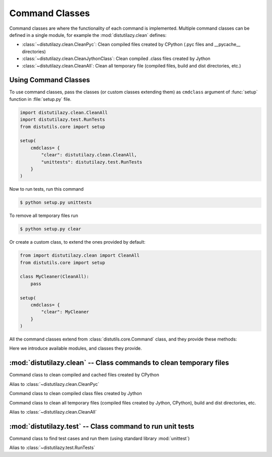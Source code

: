 ***************
Command Classes
***************

Command classes are where the functionality of each command is implemented. Multiple command classes
can be defined in a single module, for example the :mod:`distutilazy.clean` defines:

* :class:`~distutilazy.clean.CleanPyc`: Clean compiled files created by CPython (.pyc files and __pycache__ directories)
* :class:`~distutilazy.clean.CleanJythonClass`: Clean compiled .class files created by Jython
* :class:`~distutilazy.clean.CleanAll`: Clean all temporary file (compiled files, build and dist directories, etc.)


Using Command Classes
=====================
To use command classes, pass the classes (or custom classes extending them) as ``cmdclass`` argument
of :func:`setup` function in :file:`setup.py` file.

.. code-block:: python

    import distutilazy.clean.CleanAll
    import distutilazy.test.RunTests
    from distutils.core import setup

    setup(
        cmdclass= {
            "clear": distutilazy.clean.CleanAll,
            "unittests": distutilazy.test.RunTests
        }
    )


Now to run tests, run this command

.. code-block:: bash

    $ python setup.py unittests


To remove all temporary files run

.. code-block:: bash

    $ python setup.py clear


Or create a custom class, to extend the ones provided by default:

.. code-block:: python

    from import distutilazy.clean import CleanAll
    from distutils.core import setup

    class MyCleaner(CleanAll):
        pass

    setup(
        cmdclass= {
            "clear": MyCleaner
        }
    )


All the command classes extend from :class:`distutils.core.Command` class, and they provide these methods:

.. method:: initialize_options()

    Initialize options of the command (as attributes of the object).
    This is called by `distutils.core.Command` after the command
    object has been constructed.

.. method:: finalize_options()

    Finalize options of the command (for example to do validation)
    This is called by `distutils.core.Command` before `run` is called.

.. method:: run()

    Executes the command with current options state


Here we introduce available modules, and classes they provide.

:mod:`distutilazy.clean` -- Class commands to clean temporary files
===================================================================

.. module:: distutilazy.clean
    :synopsis: Define command classes to clean temporary files
.. moduleauthor:: Farzad Ghanei

.. class:: CleanPyc

    Command class to clean compiled and cached files created by CPython

    .. data:: root

        Command option, the path to root directory where cleaning process would affect.
        (default is current path).

    .. data:: extensions

        Command option, a comma separated string of file extensions that will be cleaned

    .. data:: directories

        Command option, a comma separated string of directory names that will be cleaned
        recursively from root path

    .. method:: default_extensions()

        Return list of file extensions that are used for compiled Python files

    .. method:: default_directories()

        Return list of directory names that are used to store compiled Python files

    .. method:: find_compiled_files()

        Return list of absolute paths of all compiled Python files found from
        the :attr:`~CleanPyc.root` directory recursively.

    .. method:: find_cache_directories()

        Return list of absolute paths of all cache directories found from
        the :attr:`~distutilazy.clean.CleanPyc.root` directory recursively.

.. class:: clean_pyc

    Alias to :class:`~distutilazy.clean.CleanPyc`


.. class:: CleanJythonClass

    Command class to clean compiled class files created by Jython

    .. data:: root

        Command option, the path to root directory where cleaning process would affect.
        (default is current path).

    .. data:: extensions

        Command option, a comma separated string of file extensions that will be cleaned

    .. data:: directories

        Command option, a comma separated string of directory names that will be cleaned
        recursively from root path

    .. method:: default_extensions()

        Return list of file extensions that are used for compiled class files

    .. method:: default_directories()

        Return list of directory names that are used to store class files

    .. method:: find_class_files()

        Return list of absolute paths of all compiled class files found from
        the :attr:`~distutilazy.clean.CleanJythonClass.root` directory recursively.


.. class:: CleanAll

    Command class to clean all temporary files (compiled files created by Jython, CPython),
    build and dist directories, etc.

    .. data:: root

        Command option, the path to root directory where cleaning process would affect.
        (default is current path).

    .. data:: extensions

        A command option, a comma separated string of file extensions that will be cleaned

    .. data:: directories

        Command option, a comma separated string of directory names that will be cleaned
        recursively from root path

    .. method:: default_extensions()

        Return list of file extensions that are used for file extensions to be cleaned
        by default.

    .. method:: default_directories()

        Return list of directory names that are going to be cleaned by default.


.. class:: clean_all

    Alias to :class:`~distutilazy.clean.CleanAll`


:mod:`distutilazy.test` -- Class command to run unit tests
==========================================================

.. module:: distutilazy.test
    :synopsis: Define command class to run unit tests
.. moduleauthor:: Farzad Ghanei

.. function:: test_suite_for_modules(modules) -> unittest.TestSuite

    Return a test suite containing test cases found in all the specified modules.


.. class:: RunTests

    Command class to find test cases and run them (using standard library :mod:`unittest`)

    .. data:: root

        Command option, the path to root directory to find test modules from.
        If this path is a package and provides ``__all__``, then this list
        is considered as the list of test modules and no more search happens
        for other files (Default is "tests").

    .. data:: pattern

        Command option, a Unix file name pattern (like :mod:`fnmatch`) to match
        tests files with.
        This is used when no files are specified to run, and the
        :attr:`~distutilazy.test.RunTests.root` is
        not a package that specifies the tests with its ``__all__`` attr
        (Default is "test*.py").

    .. data:: files

        Command option, a comma separated string of file names to search for
        test cases. If specified, only the test cases in these files run.

    .. data:: verbosity

        Command option, an integer (1 .. 3) specifying the verbosity of the test runner
        (Default is 1).

    .. method:: get_modules_from_files(files)

        Accept a list of file paths, import them as modules and return
        a list of module objects.

    .. method:: find_test_modules_from_package_path(self, package_path)

        Find modules from the package specified by package_path ``__all__`` attr,
        import them and return the modules.

    .. method:: find_test_modules_from_test_files(self, root, pattern)

        Find files whose name matches the ``pattern`` from the ``root`` path,
        then import them and return the modules.

    .. method:: get_test_runner()

        Return a `TestRunner` to run the test suite, configured with the
        :attr:`~distutilazy.test.RunTests.verbosity` option.

.. class:: run_tests

    Alias to :class:`~distutilazy.test.RunTests`

